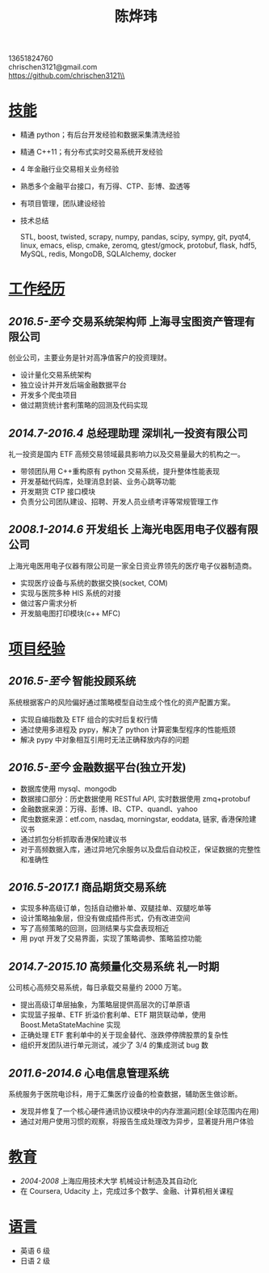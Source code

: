#+TITLE: 陈烨玮
#+OPTIONS: H:2 toc:nil num:nil ^:nil
#+HTML_HEAD: <link rel="stylesheet" type="text/css" href="resume.css" />

#+BEGIN_CENTER
13651824760\\
chrischen3121@gmail.com\\
https://github.com/chrischen3121\\
#+END_CENTER
* _技能_
- 精通 python；有后台开发经验和数据采集清洗经验
- 精通 C++11；有分布式实时交易系统开发经验
- 4 年金融行业交易相关业务经验
- 熟悉多个金融平台接口，有万得、CTP、彭博、盈透等
- 有项目管理，团队建设经验
- 技术总结

  STL, boost, twisted, scrapy, numpy, pandas, scipy, sympy, git, pyqt4, linux, emacs,
  elisp, cmake, zeromq, gtest/gmock, protobuf, flask, hdf5, MySQL, redis, MongoDB,
  SQLAlchemy, docker

* _工作经历_
** /2016.5-至今/ 交易系统架构师 上海寻宝图资产管理有限公司
创业公司，主要业务是针对高净值客户的投资理财。
- 设计量化交易系统架构
- 独立设计并开发后端金融数据平台
- 开发多个爬虫项目
- 做过期货统计套利策略的回测及代码实现

** /2014.7-2016.4/ 总经理助理 深圳礼一投资有限公司
礼一投资是国内 ETF 高频交易领域最具影响力以及交易量最大的机构之一。
- 带领团队用 C++重构原有 python 交易系统，提升整体性能表现
- 开发基础代码库，处理消息封装、业务心跳等功能
- 开发期货 CTP 接口模块
- 负责分公司团队建设、招聘、开发人员业绩考评等常规管理工作

** /2008.1-2014.6/  开发组长 上海光电医用电子仪器有限公司
上海光电医用电子仪器有限公司是一家全日资业界领先的医疗电子仪器制造商。
- 实现医疗设备与系统的数据交换(socket, COM)
- 实现与医院多种 HIS 系统的对接
- 做过客户需求分析
- 开发脑电图打印模块(c++ MFC)

* _项目经验_
** /2016.5-至今/ 智能投顾系统
系统根据客户的风险偏好通过策略模型自动生成个性化的资产配置方案。
- 实现自编指数及 ETF 组合的实时后复权行情
- 通过使用多进程及 pypy，解决了 python 计算密集型程序的性能瓶颈
- 解决 pypy 中对象相互引用时无法正确释放内存的问题

** /2016.5-至今/ 金融数据平台(独立开发)
- 数据库使用 mysql、mongodb
- 数据接口部分：历史数据使用 RESTful API, 实时数据使用 zmq+protobuf
- 金融数据来源：万得、彭博、IB、CTP、quandl、yahoo
- 爬虫数据来源：etf.com, nasdaq, morningstar, eoddata, 链家, 香港保险建议书
- 通过抓包分析抓取香港保险建议书
- 对于高频数据入库，通过异地冗余服务以及盘后自动校正，保证数据的完整性和准确性

** /2016.5-2017.1/ 商品期货交易系统
- 实现多种高级订单，包括自动撤补单、双腿挂单、双腿吃单等
- 设计策略抽象层，但没有做成插件形式，仍有改进空间
- 写了高频策略的回测，回测结果与实盘表现相近
- 用 pyqt 开发了交易界面，实现了策略调参、策略监控功能

** /2014.7-2015.10/ 高频量化交易系统 礼一时期
公司核心高频交易系统，每日承载交易量约 2000 万笔。
- 提出高级订单层抽象，为策略层提供高层次的订单原语
- 实现篮子报单、ETF 折溢价套利单、ETF 期货联动单，使用 Boost.MetaStateMachine 实现
- 正确处理 ETF 套利单中的关于现金替代、涨跌停停牌股票的复杂性
- 组织开发团队进行单元测试，减少了 3/4 的集成测试 bug 数

** /2011.6-2014.6/ 心电信息管理系统
系统服务于医院电诊科，用于汇集医疗设备的检查数据，辅助医生做诊断。
- 发现并修复了一个核心硬件通讯协议模块中的内存泄漏问题(全球范围内在用)
- 通过对用户使用习惯的观察，将报告生成处理改为异步，显著提升用户体验

* _教育_
- /2004-2008/  上海应用技术大学  机械设计制造及其自动化
- 在 Coursera, Udacity 上，完成过多个数学、金融、计算机相关课程
* _语言_
- 英语 6 级
- 日语 2 级
